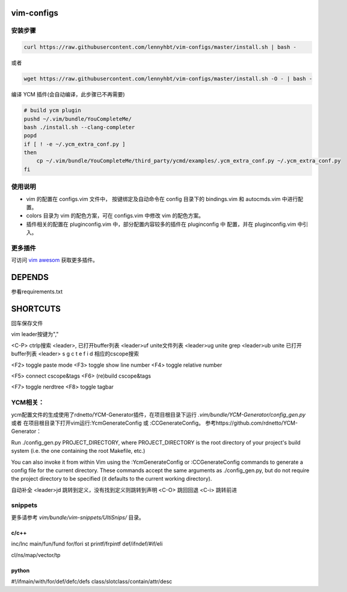 vim-configs
==============
安装步骤
---------------

.. code-block:: bash

    curl https://raw.githubusercontent.com/lennyhbt/vim-configs/master/install.sh | bash -

或者

.. code-block:: bash

    wget https://raw.githubusercontent.com/lennyhbt/vim-configs/master/install.sh -O - | bash -

编译 YCM 插件(会自动编译，此步骤已不再需要)

.. code-block:: bash

    # build ycm plugin
    pushd ~/.vim/bundle/YouCompleteMe/
    bash ./install.sh --clang-completer
    popd
    if [ ! -e ~/.ycm_extra_conf.py ]
    then
        cp ~/.vim/bundle/YouCompleteMe/third_party/ycmd/examples/.ycm_extra_conf.py ~/.ycm_extra_conf.py
    fi


使用说明
--------------

* vim 的配置在 configs.vim 文件中， 按键绑定及自动命令在 config 目录下的
  bindings.vim 和 autocmds.vim 中进行配置。

* colors 目录为 vim 的配色方案，可在 configs.vim 中修改 vim 的配色方案。

* 插件相关的配置在 pluginconfig.vim 中，部分配置内容较多的插件在 pluginconfig 中
  配置，并在 pluginconfig.vim 中引入。

更多插件
-----------
可访问 `vim awesom <http://vimawesome.com/>`_ 获取更多插件。


DEPENDS
===========
参看requirements.txt

SHORTCUTS
==========
回车保存文件

vim leader按键为","

<C-P> ctrlp搜索
<leader>,   已打开buffer列表
<leader>uf  unite文件列表
<leader>ug  unite grep
<leader>ub  unite 已打开buffer列表
<leader> s g c t e f i d 相应的cscope搜索

<F2> toggle paste mode
<F3> toggle show line number
<F4> toggle relative number

<F5> connect cscope&tags
<F6> (re)build cscope&tags

<F7> toggle nerdtree
<F8> toggle tagbar

YCM相关：
----------
ycm配置文件的生成使用了rdnetto/YCM-Generator插件，在项目根目录下运行 `.vim/bundle/YCM-Generator/config_gen.py` 或者
在项目根目录下打开vim运行:YcmGenerateConfig 或 :CCGenerateConfig。
参考https://github.com/rdnetto/YCM-Generator：

Run ./config_gen.py PROJECT_DIRECTORY, where PROJECT_DIRECTORY is the root directory of your project's build system (i.e. the one containing the root Makefile, etc.)

You can also invoke it from within Vim using the :YcmGenerateConfig or :CCGenerateConfig commands to generate a config file for the current directory. These commands accept the same arguments as ./config_gen.py, but do not require the project directory to be specified (it defaults to the current working directory).

自动补全
<leader>jd 跳转到定义，没有找到定义则跳转到声明
<C-O> 跳回回退
<C-i> 跳转前进

snippets
----------
更多请参考 `vim/bundle/vim-snippets/UltiSnips/` 目录。

c/c++
+++++++
inc/Inc
main/fun/fund
for/fori
st
printf/frpintf
def/ifndef/#if/eli

cl/ns/map/vector/tp

python
+++++++++
#!/ifmain/with/for/def/defc/defs
class/slotclass/contain/attr/desc

